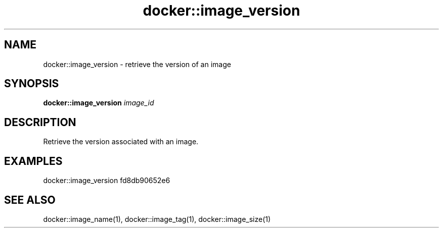 .TH docker::image_version 1 "June 2024" "1.0.0""BSFPE"
.SH NAME
docker::image_version \- retrieve the version of an image
.SH SYNOPSIS
.B docker::image_version
.IR image_id
.SH DESCRIPTION
Retrieve the version associated with an image.
.SH EXAMPLES
docker::image_version fd8db90652e6
.SH "SEE ALSO"
docker::image_name(1), docker::image_tag(1), docker::image_size(1)
